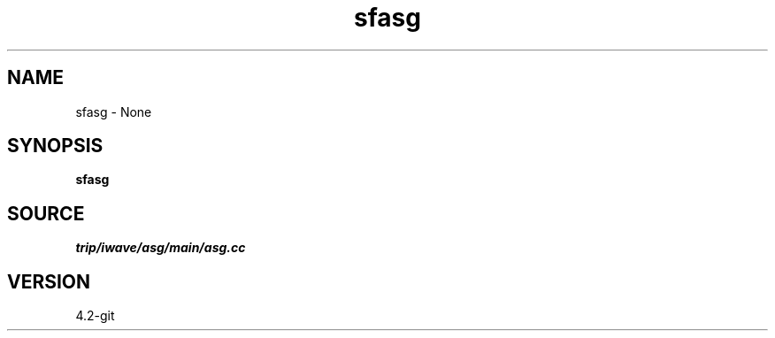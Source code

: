 .TH sfasg 1  "APRIL 2023" Madagascar "Madagascar Manuals"
.SH NAME
sfasg \- None
.SH SYNOPSIS
.B sfasg
.SH SOURCE
.I trip/iwave/asg/main/asg.cc
.SH VERSION
4.2-git
